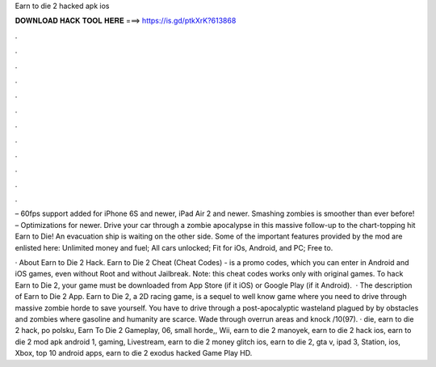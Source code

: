 Earn to die 2 hacked apk ios



𝐃𝐎𝐖𝐍𝐋𝐎𝐀𝐃 𝐇𝐀𝐂𝐊 𝐓𝐎𝐎𝐋 𝐇𝐄𝐑𝐄 ===> https://is.gd/ptkXrK?613868



.



.



.



.



.



.



.



.



.



.



.



.

– 60fps support added for iPhone 6S and newer, iPad Air 2 and newer. Smashing zombies is smoother than ever before! – Optimizations for newer. Drive your car through a zombie apocalypse in this massive follow-up to the chart-topping hit Earn to Die! An evacuation ship is waiting on the other side. Some of the important features provided by the mod are enlisted here: Unlimited money and fuel; All cars unlocked; Fit for iOs, Android, and PC; Free to.

· About Earn to Die 2 Hack. Earn to Die 2 Cheat (Cheat Codes) - is a promo codes, which you can enter in Android and iOS games, even without Root and without Jailbreak. Note: this cheat codes works only with original games. To hack Earn to Die 2, your game must be downloaded from App Store (if it iOS) or Google Play (if it Android).  · The description of Earn to Die 2 App. Earn to Die 2, a 2D racing game, is a sequel to well know game where you need to drive through massive zombie horde to save yourself. You have to drive through a post-apocalyptic wasteland plagued by by obstacles and zombies where gasoline and humanity are scarce. Wade through overrun areas and knock /10(97). · die, earn to die 2 hack, po polsku, Earn To Die 2 Gameplay, 06, small horde,, Wii, earn to die 2 manoyek, earn to die 2 hack ios, earn to die 2 mod apk android 1, gaming, Livestream, earn to die 2 money glitch ios, earn to die 2, gta v, ipad 3, Station, ios, Xbox, top 10 android apps, earn to die 2 exodus hacked Game Play HD.
